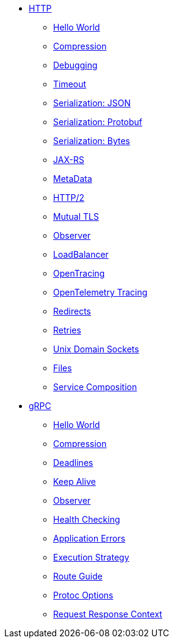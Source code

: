 
* xref:{page-version}@servicetalk-examples::http/index.adoc[HTTP]
** xref:{page-version}@servicetalk-examples::http/index.adoc#HelloWorld[Hello World]
** xref:{page-version}@servicetalk-examples::http/index.adoc#Compression[Compression]
** xref:{page-version}@servicetalk-examples::http/index.adoc#Debugging[Debugging]
** xref:{page-version}@servicetalk-examples::http/index.adoc#Timeout[Timeout]
** xref:{page-version}@servicetalk-examples::http/index.adoc#SerializationJson[Serialization: JSON]
** xref:{page-version}@servicetalk-examples::http/index.adoc#SerializationProtobuf[Serialization: Protobuf]
** xref:{page-version}@servicetalk-examples::http/index.adoc#SerializationBytes[Serialization: Bytes]
** xref:{page-version}@servicetalk-examples::http/index.adoc#JAXRS[JAX-RS]
** xref:{page-version}@servicetalk-examples::http/index.adoc#MetaData[MetaData]
** xref:{page-version}@servicetalk-examples::http/index.adoc#HTTP2[HTTP/2]
** xref:{page-version}@servicetalk-examples::http/index.adoc#Mutual-TLS[Mutual TLS]
** xref:{page-version}@servicetalk-examples::http/index.adoc#Observer[Observer]
** xref:{page-version}@servicetalk-examples::http/index.adoc#LoadBalancer[LoadBalancer]
** xref:{page-version}@servicetalk-examples::http/index.adoc#OpenTracing[OpenTracing]
** xref:{page-version}@servicetalk-examples::http/index.adoc#OpenTelemetryTracing[OpenTelemetry Tracing]
** xref:{page-version}@servicetalk-examples::http/index.adoc#Redirects[Redirects]
** xref:{page-version}@servicetalk-examples::http/index.adoc#Retries[Retries]
** xref:{page-version}@servicetalk-examples::http/index.adoc#uds[Unix Domain Sockets]
** xref:{page-version}@servicetalk-examples::http/index.adoc#Files[Files]
** xref:{page-version}@servicetalk-examples::http/service-composition.adoc[Service Composition]
* xref:{page-version}@servicetalk-examples::grpc/index.adoc[gRPC]
** xref:{page-version}@servicetalk-examples::grpc/index.adoc#HelloWorld[Hello World]
** xref:{page-version}@servicetalk-examples::grpc/index.adoc#Compression[Compression]
** xref:{page-version}@servicetalk-examples::grpc/index.adoc#Deadlines[Deadlines]
** xref:{page-version}@servicetalk-examples::grpc/index.adoc#KeepAlive[Keep Alive]
** xref:{page-version}@servicetalk-examples::grpc/index.adoc#Observer[Observer]
** xref:{page-version}@servicetalk-examples::grpc/index.adoc#Health[Health Checking]
** xref:{page-version}@servicetalk-examples::grpc/index.adoc#errors[Application Errors]
** xref:{page-version}@servicetalk-examples::grpc/index.adoc#execution-strategy[Execution Strategy]
** xref:{page-version}@servicetalk-examples::grpc/index.adoc#route-guide[Route Guide]
** xref:{page-version}@servicetalk-examples::grpc/index.adoc#protoc-options[Protoc Options]
** xref:{page-version}@servicetalk-examples::grpc/index.adoc#request-response-context[Request Response Context]
